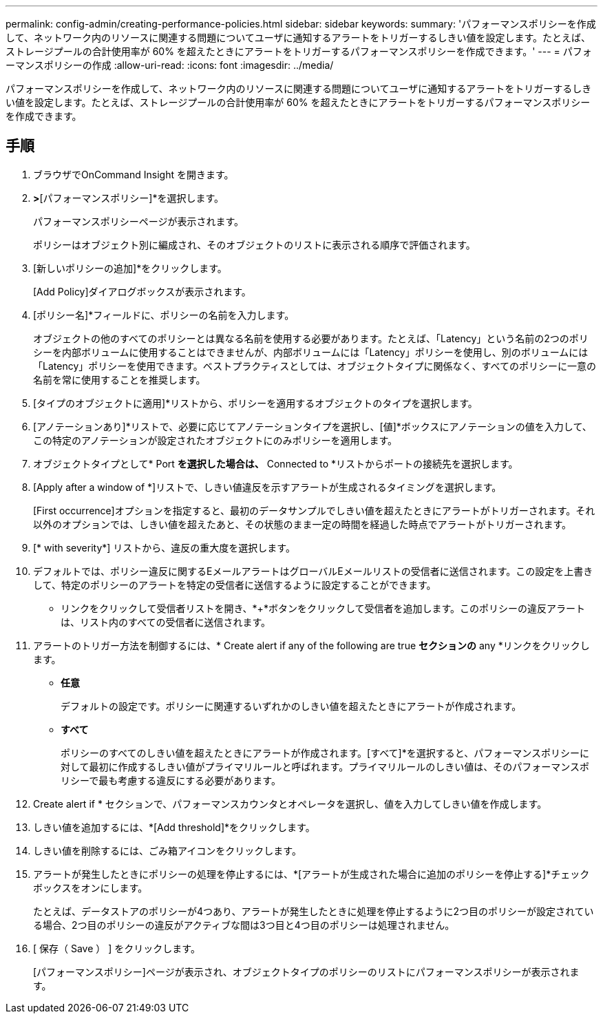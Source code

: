 ---
permalink: config-admin/creating-performance-policies.html 
sidebar: sidebar 
keywords:  
summary: 'パフォーマンスポリシーを作成して、ネットワーク内のリソースに関連する問題についてユーザに通知するアラートをトリガーするしきい値を設定します。たとえば、ストレージプールの合計使用率が 60% を超えたときにアラートをトリガーするパフォーマンスポリシーを作成できます。' 
---
= パフォーマンスポリシーの作成
:allow-uri-read: 
:icons: font
:imagesdir: ../media/


[role="lead"]
パフォーマンスポリシーを作成して、ネットワーク内のリソースに関連する問題についてユーザに通知するアラートをトリガーするしきい値を設定します。たとえば、ストレージプールの合計使用率が 60% を超えたときにアラートをトリガーするパフォーマンスポリシーを作成できます。



== 手順

. ブラウザでOnCommand Insight を開きます。
. [管理]*>*[パフォーマンスポリシー]*を選択します。
+
パフォーマンスポリシーページが表示されます。image:../media/performance-policies-page.gif[""]

+
ポリシーはオブジェクト別に編成され、そのオブジェクトのリストに表示される順序で評価されます。

. [新しいポリシーの追加]*をクリックします。
+
[Add Policy]ダイアログボックスが表示されます。

. [ポリシー名]*フィールドに、ポリシーの名前を入力します。
+
オブジェクトの他のすべてのポリシーとは異なる名前を使用する必要があります。たとえば、「Latency」という名前の2つのポリシーを内部ボリュームに使用することはできませんが、内部ボリュームには「Latency」ポリシーを使用し、別のボリュームには「Latency」ポリシーを使用できます。ベストプラクティスとしては、オブジェクトタイプに関係なく、すべてのポリシーに一意の名前を常に使用することを推奨します。

. [タイプのオブジェクトに適用]*リストから、ポリシーを適用するオブジェクトのタイプを選択します。
. [アノテーションあり]*リストで、必要に応じてアノテーションタイプを選択し、[値]*ボックスにアノテーションの値を入力して、この特定のアノテーションが設定されたオブジェクトにのみポリシーを適用します。
. オブジェクトタイプとして* Port *を選択した場合は、* Connected to *リストからポートの接続先を選択します。
. [Apply after a window of *]リストで、しきい値違反を示すアラートが生成されるタイミングを選択します。
+
[First occurrence]オプションを指定すると、最初のデータサンプルでしきい値を超えたときにアラートがトリガーされます。それ以外のオプションでは、しきい値を超えたあと、その状態のまま一定の時間を経過した時点でアラートがトリガーされます。

. [* with severity*] リストから、違反の重大度を選択します。
. デフォルトでは、ポリシー違反に関するEメールアラートはグローバルEメールリストの受信者に送信されます。この設定を上書きして、特定のポリシーのアラートを特定の受信者に送信するように設定することができます。
+
** リンクをクリックして受信者リストを開き、*+*ボタンをクリックして受信者を追加します。このポリシーの違反アラートは、リスト内のすべての受信者に送信されます。


. アラートのトリガー方法を制御するには、* Create alert if any of the following are true *セクションの* any *リンクをクリックします。
+
** *任意*
+
デフォルトの設定です。ポリシーに関連するいずれかのしきい値を超えたときにアラートが作成されます。

** *すべて*
+
ポリシーのすべてのしきい値を超えたときにアラートが作成されます。[すべて]*を選択すると、パフォーマンスポリシーに対して最初に作成するしきい値がプライマリルールと呼ばれます。プライマリルールのしきい値は、そのパフォーマンスポリシーで最も考慮する違反にする必要があります。



. Create alert if * セクションで、パフォーマンスカウンタとオペレータを選択し、値を入力してしきい値を作成します。
. しきい値を追加するには、*[Add threshold]*をクリックします。
. しきい値を削除するには、ごみ箱アイコンをクリックします。
. アラートが発生したときにポリシーの処理を停止するには、*[アラートが生成された場合に追加のポリシーを停止する]*チェックボックスをオンにします。
+
たとえば、データストアのポリシーが4つあり、アラートが発生したときに処理を停止するように2つ目のポリシーが設定されている場合、2つ目のポリシーの違反がアクティブな間は3つ目と4つ目のポリシーは処理されません。

. [ 保存（ Save ） ] をクリックします。
+
[パフォーマンスポリシー]ページが表示され、オブジェクトタイプのポリシーのリストにパフォーマンスポリシーが表示されます。


